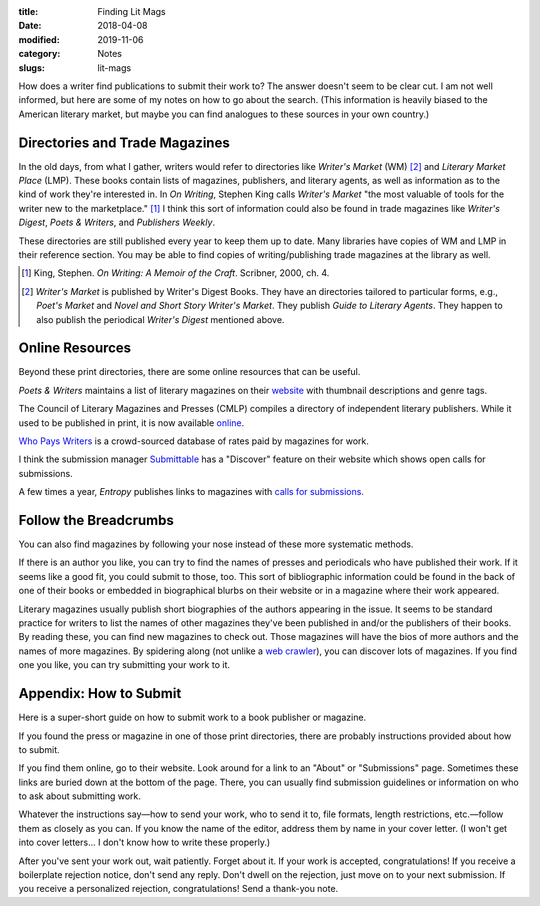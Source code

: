 :title: Finding Lit Mags
:date: 2018-04-08
:modified: 2019-11-06
:category: Notes
:slugs: lit-mags

How does a writer find publications to submit their work to? The answer doesn't
seem to be clear cut. I am not well informed, but here are some of my notes on
how to go about the search. (This information is heavily biased to the American
literary market, but maybe you can find analogues to these sources in your own
country.)

Directories and Trade Magazines
-------------------------------

In the old days, from what I gather, writers would refer to directories like
*Writer's Market* (WM) [#wm]_ and *Literary Market Place* (LMP). These books
contain lists of magazines, publishers, and literary agents, as well as
information as to the kind of work they're interested in. In *On Writing*,
Stephen King calls *Writer's Market* "the most valuable of tools for the writer
new to the marketplace." [#ow]_ I think this sort of information could also be
found in trade magazines like *Writer's Digest*, *Poets & Writers*, and
*Publishers Weekly*.

These directories are still published every year to keep them up to date. Many
libraries have copies of WM and LMP in their reference section. You may be able
to find copies of writing/publishing trade magazines at the library as well.

.. [#ow] King, Stephen. *On Writing: A Memoir of the Craft*. Scribner, 2000, ch. 4.

.. [#wm] *Writer's Market* is published by Writer's Digest Books. They have an
    directories tailored to particular forms, e.g., *Poet's Market* and
    *Novel and Short Story Writer's Market*. They publish *Guide to Literary Agents*.
    They happen to also publish the periodical *Writer's Digest* mentioned above.

Online Resources
----------------

Beyond these print directories, there are some online resources that can be
useful.

*Poets & Writers* maintains a list of literary magazines on their `website
<https://www.pw.org/literary_magazines>`__ with thumbnail descriptions and
genre tags.

The Council of Literary Magazines and Presses (CMLP) compiles a directory of
independent literary publishers. While it used to be published in print, it is
now available `online <https://www.clmp.org/readers/directory/>`__.

`Who Pays Writers <http://whopayswriters.com>`__ is a crowd-sourced database of
rates paid by magazines for work.

I think the submission manager `Submittable <https://www.submittable.com/>`__
has a "Discover" feature on their website which shows open calls for
submissions.

A few times a year, *Entropy* publishes links to magazines with `calls for
submissions <https://entropymag.org/category/where-to-submit/>`__.

Follow the Breadcrumbs
----------------------

You can also find magazines by following your nose instead of these more
systematic methods.

If there is an author you like, you can try to find the names of presses and
periodicals who have published their work. If it seems like a good fit, you
could submit to those, too. This sort of bibliographic information could be
found in the back of one of their books or embedded in biographical blurbs on
their website or in a magazine where their work appeared.

Literary magazines usually publish short biographies of the authors appearing
in the issue. It seems to be standard practice for writers to list the names of
other magazines they've been published in and/or the publishers of their books.
By reading these, you can find new magazines to check out. Those magazines will
have the bios of more authors and the names of more magazines. By spidering
along (not unlike a `web crawler
<https://en.wikipedia.org/wiki/Web_crawler>`__), you can discover lots of
magazines. If you find one you like, you can try submitting your work to it.

Appendix: How to Submit
-----------------------

Here is a super-short guide on how to submit work to a book publisher or
magazine.

If you found the press or magazine in one of those print directories, there are
probably instructions provided about how to submit.

If you find them online, go to their website. Look around for a link to an
"About" or "Submissions" page. Sometimes these links are buried down at the
bottom of the page. There, you can usually find submission guidelines or
information on who to ask about submitting work.

Whatever the instructions say—how to send your work, who to send it to, file
formats, length restrictions, etc.—follow them as closely as you can. If you
know the name of the editor, address them by name in your cover letter. (I
won't get into cover letters... I don't know how to write these properly.)

After you've sent your work out, wait patiently. Forget about it. If your work
is accepted, congratulations! If you receive a boilerplate rejection notice,
don't send any reply. Don't dwell on the rejection, just move on to your next
submission. If you receive a personalized rejection, congratulations! Send a
thank-you note.
